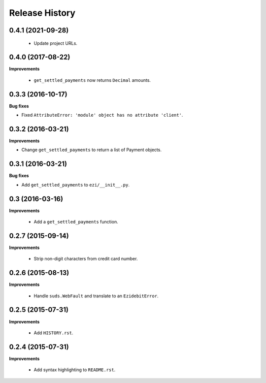 Release History
---------------

0.4.1 (2021-09-28)
++++++++++++++++++

 - Update project URLs.


0.4.0 (2017-08-22)
++++++++++++++++++

**Improvements**

 - ``get_settled_payments`` now returns ``Decimal`` amounts.


0.3.3 (2016-10-17)
++++++++++++++++++

**Bug fixes**

- Fixed ``AttributeError: 'module' object has no attribute 'client'``.


0.3.2 (2016-03-21)
++++++++++++++++++

**Improvements**

- Change ``get_settled_payments`` to return a list of Payment objects.


0.3.1 (2016-03-21)
++++++++++++++++++

**Bug fixes**

- Add ``get_settled_payments`` to ``ezi/__init__.py``.


0.3 (2016-03-16)
++++++++++++++++

**Improvements**

 - Add a ``get_settled_payments`` function.


0.2.7 (2015-09-14)
++++++++++++++++++

**Improvements**

 - Strip non-digit characters from credit card number.


0.2.6 (2015-08-13)
++++++++++++++++++

**Improvements**

 - Handle ``suds.WebFault`` and translate to an ``EzidebitError``.


0.2.5 (2015-07-31)
++++++++++++++++++

**Improvements**

 - Add ``HISTORY.rst``.


0.2.4 (2015-07-31)
++++++++++++++++++

**Improvements**

 - Add syntax highlighting to ``README.rst``.
